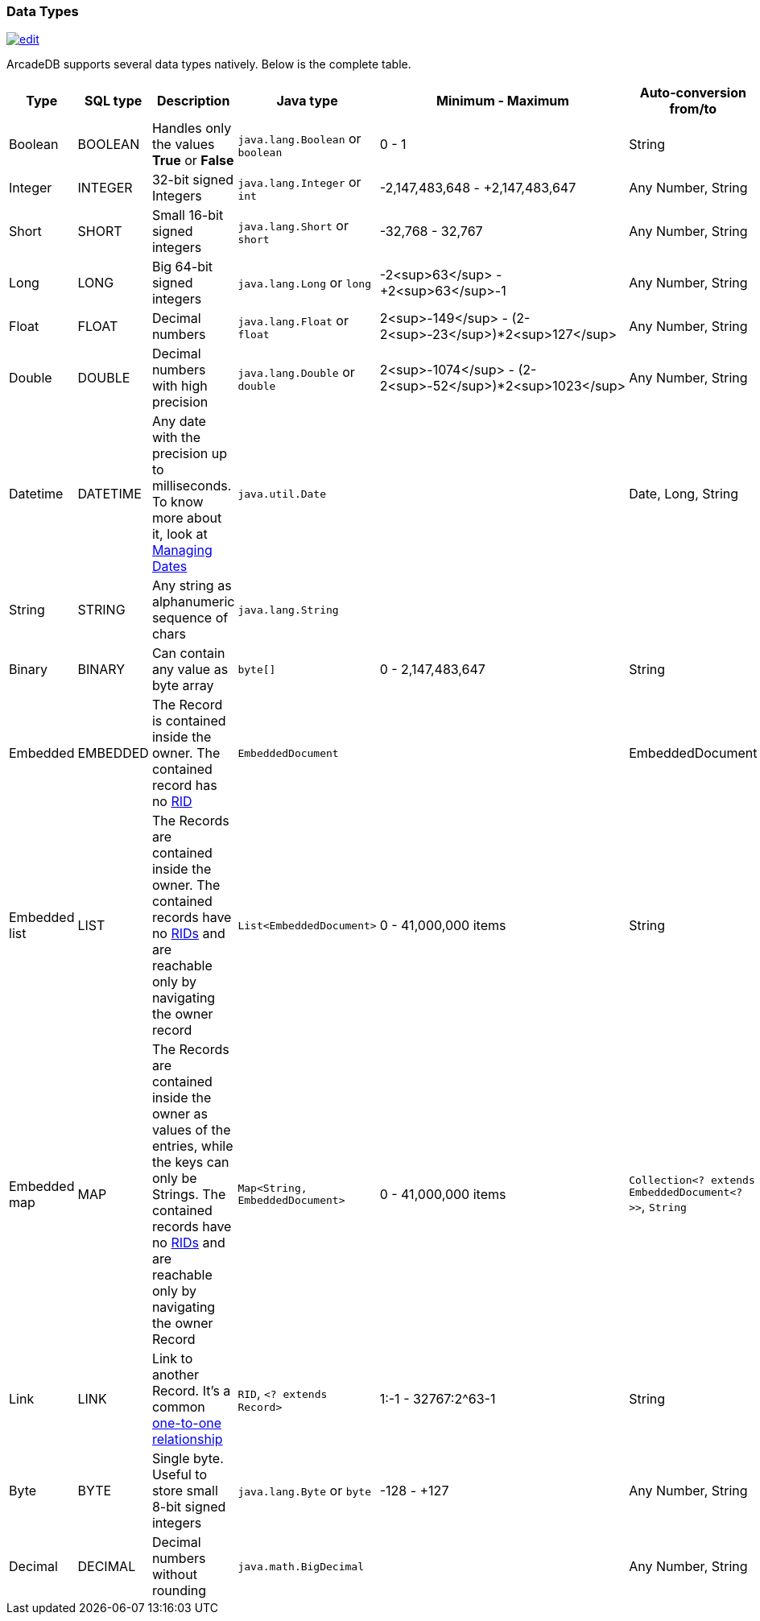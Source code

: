 [[DataTypes]]
=== Data Types
image:../images/edit.png[link="https://github.com/ArcadeData/arcadedb-docs/blob/main/src/main/asciidoc/appendix/datatypes.adoc" float=right]

ArcadeDB supports several data types natively.
Below is the complete table.

[%header,cols=6]
|===
|Type|SQL type|Description|Java type|Minimum - Maximum|Auto-conversion from/to
|Boolean|BOOLEAN|Handles only the values *True* or *False*|`java.lang.Boolean` or `boolean`|0 - 1|String
|Integer|INTEGER|32-bit signed Integers|`java.lang.Integer` or `int`|-2,147,483,648 - +2,147,483,647|Any Number, String
|Short|SHORT|Small 16-bit signed integers|`java.lang.Short` or `short`|-32,768 - 32,767|Any Number, String
|Long|LONG|Big 64-bit signed integers|`java.lang.Long` or `long`|-2<sup>63</sup> - +2<sup>63</sup>-1|Any Number, String
|Float|FLOAT|Decimal numbers|`java.lang.Float` or `float`|2<sup>-149</sup> - (2-2<sup>-23</sup>)*2<sup>127</sup>|Any Number, String
|Double|DOUBLE|Decimal numbers with high precision|`java.lang.Double` or `double`|2<sup>-1074</sup> - (2-2<sup>-52</sup>)*2<sup>1023</sup>|Any Number, String
|Datetime|DATETIME|Any date with the precision up to milliseconds.
To know more about it, look at <<Managing-Dates,Managing Dates>>|`java.util.Date`||Date, Long, String
|String|STRING|Any string as alphanumeric sequence of chars|`java.lang.String`||
|Binary|BINARY|Can contain any value as byte array|`byte[]`|0 - 2,147,483,647|String
|Embedded|EMBEDDED|The Record is contained inside the owner.
The contained record has no <<RID,RID>>|`EmbeddedDocument`||EmbeddedDocument
|Embedded list|LIST|The Records are contained inside the owner.
The contained records have no <<RID,RIDs>> and are reachable only by navigating the owner record|`List&lt;EmbeddedDocument&gt;`|0 - 41,000,000 items|String
|Embedded map|MAP|The Records are contained inside the owner as values of the entries, while the keys can only be Strings.
The contained records have no <<RID,RIDs>> and are reachable only by navigating the owner Record|`Map&lt;String, EmbeddedDocument&gt;`|0 - 41,000,000 items|`Collection&lt;? extends EmbeddedDocument&lt;?&gt;&gt;`, `String`
|Link|LINK|Link to another Record.
It's a common <<_11-and-n1-embedded-relationships,one-to-one relationship>>|`RID`, `&lt;? extends Record&gt;`|1:-1 - 32767:2^63-1|String
|Byte|BYTE|Single byte.
Useful to store small 8-bit signed integers|`java.lang.Byte` or `byte`|-128 - +127|Any Number, String
|Decimal|DECIMAL|Decimal numbers without rounding|`java.math.BigDecimal`| |Any Number, String
|===

